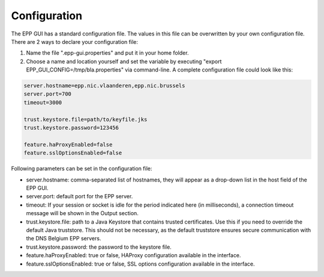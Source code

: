 -------------
Configuration
-------------

The EPP GUI has a standard configuration file. The values in this file can be
overwritten by your own configuration file. There are 2 ways to declare your configuration file:

#. Name the file ".epp-gui.properties" and put it in your home folder.
#. Choose a name and location yourself and set the variable by executing
   "export EPP_GUI_CONFIG=/tmp/bla.properties" via command-line.
   A complete configuration file could look like this:
.. code::

  server.hostname=epp.nic.vlaanderen,epp.nic.brussels
  server.port=700
  timeout=3000

  trust.keystore.file=path/to/keyfile.jks
  trust.keystore.password=123456

  feature.haProxyEnabled=false
  feature.sslOptionsEnabled=false

Following parameters can be set in the configuration file:

* server.hostname: comma-separated list of hostnames, they
  will appear as a drop-down list in the host field of the EPP GUI.
* server.port: default port for the EPP server.
* timeout: If your session or socket is idle for the period indicated here (in
  milliseconds), a connection timeout message will be shown in the Output
  section.
* trust.keystore.file: path to a Java Keystore that contains trusted
  certificates. Use this if you need to override the default Java truststore.
  This should not be necessary, as the default truststore ensures secure
  communication with the DNS Belgium EPP servers.
* trust.keystore.password: the password to the keystore file.
* feature.haProxyEnabled: true or false, HAProxy configuration available
  in the interface.
* feature.sslOptionsEnabled: true or false, SSL options configuration available
  in the interface.
